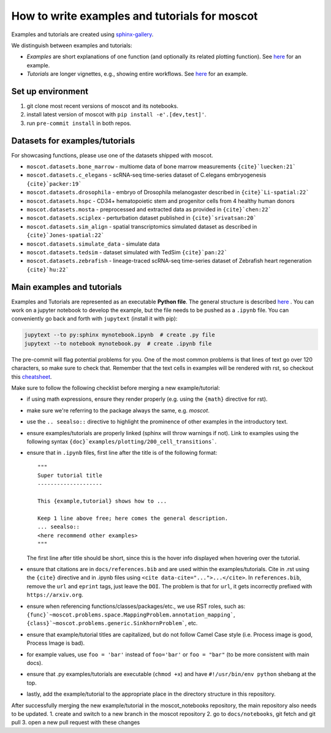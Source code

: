 How to write examples and tutorials for moscot
==============================================

Examples and tutorials are created using `sphinx-gallery <https://sphinx-gallery.github.io/stable/index.html>`_.

We distinguish between examples and tutorials:

- *Examples* are short explanations of one function (and optionally its related plotting function).
  See `here <https://https://moscot.readthedocs.io/en/latest/notebooks/examples/plotting/200_cell_transitions.html>`__
  for an example.
- *Tutorials* are longer vignettes, e.g., showing entire workflows.
  See `here <https://https://moscot.readthedocs.io/en/latest/notebooks/tutorials/100_lineage.html>`__ for an example.

Set up environment
------------------
1. git clone most recent versions of moscot and its notebooks.
2. install latest version of moscot with ``pip install -e'.[dev,test]'``.
3. run ``pre-commit install`` in both repos.

Datasets for examples/tutorials
-------------------------------
For showcasing functions, please use one of the datasets shipped with moscot.

- ``moscot.datasets.bone_marrow`` - multiome data of bone marrow measurements ``{cite}`luecken:21```
- ``moscot.datasets.c_elegans`` - scRNA-seq time-series dataset of C.elegans embryogenesis ``{cite}`packer:19```
- ``moscot.datasets.drosophila`` - embryo of Drosophila melanogaster described in ``{cite}`Li-spatial:22```
- ``moscot.datasets.hspc`` - CD34+ hematopoietic stem and progenitor cells from 4 healthy human donors
- ``moscot.datasets.mosta`` - preprocessed and extracted data as provided in ``{cite}`chen:22```
- ``moscot.datasets.sciplex`` - perturbation dataset published in ``{cite}`srivatsan:20```
- ``moscot.datasets.sim_align`` - spatial transcriptomics simulated dataset as described in ``{cite}`Jones-spatial:22```
- ``moscot.datasets.simulate_data`` - simulate data
- ``moscot.datasets.tedsim`` - dataset simulated with TedSim ``{cite}`pan:22```
- ``moscot.datasets.zebrafish`` - lineage-traced scRNA-seq time-series dataset of Zebrafish heart regeneration ``{cite}`hu:22```


Main examples and tutorials
---------------------------
Examples and Tutorials are represented as an executable **Python file**.
The general structure is described `here <https://sphinx-gallery.github.io/stable/syntax.html>`_ .
You can work on a jupyter notebook to develop the example, but the file needs to be pushed as a ``.ipynb`` file.
You can conveniently go back and forth with ``jupytext`` (install it with pip):

.. code-block::

   jupytext --to py:sphinx mynotebook.ipynb  # create .py file
   jupytext --to notebook mynotebook.py  # create .ipynb file

The pre-commit will flag potential problems for you.
One of the most common problems is that lines of text go over 120 characters, so make sure to check that.
Remember that the text cells in examples will be rendered with rst, so checkout this
`cheatsheet <https://github.com/ralsina/rst-cheatsheet/blob/master/rst-cheatsheet.rst>`_.

Make sure to follow the following checklist before merging a new example/tutorial:

- if using math expressions, ensure they render properly (e.g. using the ``{math}`` directive for rst).
- make sure we're referring to the package always the same, e.g. *moscot*.
- use the ``.. seealso::`` directive to highlight the prominence of other examples in the introductory text.
- ensure examples/tutorials are properly linked (sphinx will throw warnings if not).
  Link to examples using the following syntax ``{doc}`examples/plotting/200_cell_transitions```.
- ensure that in ``.ipynb`` files, first line after the title is of the following format::

    """
    Super tutorial title
    --------------------

    This {example,tutorial} shows how to ...

    Keep 1 line above free; here comes the general description.
    ... seealso::
    <here recommend other examples>
    """

  The first line after title should be short, since this is the hover info displayed when hovering over the tutorial.
- ensure that citations are in ``docs/references.bib`` and are used within the examples/tutorials.
  Cite in .rst using the ``{cite}`` directive and in .ipynb files using ``<cite data-cite="...">...</cite>``.
  In ``references.bib``, remove the ``url`` and ``eprint`` tags, just leave the ``DOI``.
  The problem is that for ``url``, it gets incorrectly prefixed with ``https://arxiv.org``.
- ensure when referencing functions/classes/packages/etc., we use RST roles, such as:
  ``{func}`~moscot.problems.space.MappingProblem.annotation_mapping```, ``{class}`~moscot.problems.generic.SinkhornProblem```, etc.
- ensure that example/tutorial titles are capitalized, but do not follow Camel Case style
  (i.e. Process image is good, Process Image is bad).
- for example values, use ``foo = 'bar'`` instead of ``foo='bar'`` or ``foo = "bar"``
  (to be more consistent with main docs).
- ensure that .py examples/tutorials are executable (``chmod +x``) and
  have ``#!/usr/bin/env python`` shebang at the top.
- lastly, add the example/tutorial to the appropriate place in the directory structure in this repository.

After successfully merging the new example/tutorial in the moscot_notebooks repository, the main repository also needs to be updated.
1. create and switch to a new branch in the moscot repository
2. go to ``docs/notebooks``, git fetch and git pull
3. open a new pull request with these changes
